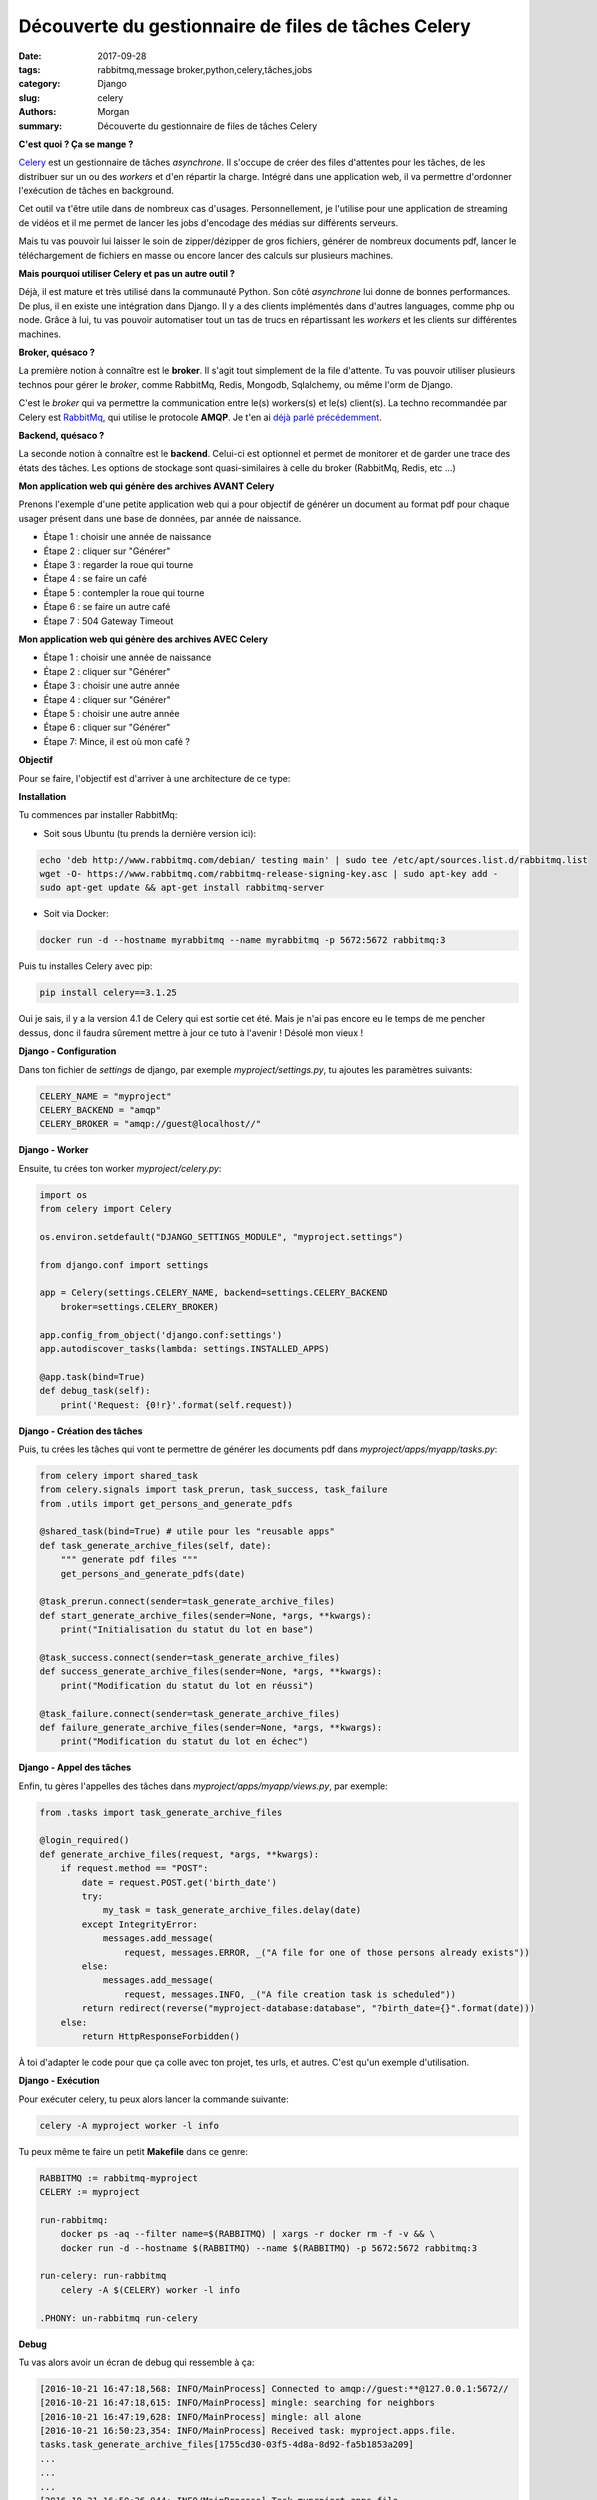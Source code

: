 Découverte du gestionnaire de files de tâches Celery
####################################################

:date: 2017-09-28
:tags: rabbitmq,message broker,python,celery,tâches,jobs
:category: Django
:slug: celery
:authors: Morgan
:summary: Découverte du gestionnaire de files de tâches Celery

.. image:: ./images/celery.png
    :alt: RabbitMQ
    :align: right

**C'est quoi ? Ça se mange ?**

`Celery <http://www.celeryproject.org/>`_ est un gestionnaire de tâches *asynchrone*.
Il s'occupe de créer des files d'attentes pour les tâches, de les distribuer sur un ou des *workers* et 
d'en répartir la charge. Intégré dans une application web, il va permettre d'ordonner l'exécution de tâches
en background.

Cet outil va t'être utile dans de nombreux cas d'usages. Personnellement, je l'utilise pour une application de streaming
de vidéos et il me permet de lancer les jobs d'encodage des médias sur différents serveurs.

Mais tu vas pouvoir lui laisser le soin de zipper/dézipper de gros fichiers, générer de nombreux documents pdf, lancer
le téléchargement de fichiers en masse ou encore lancer des calculs sur plusieurs machines.

**Mais pourquoi utiliser Celery et pas un autre outil ?**

Déjà, il est mature et très utilisé dans la communauté Python. Son côté *asynchrone* lui donne de bonnes performances.
De plus, il en existe une intégration dans Django. Il y a des clients implémentés dans d'autres languages, comme php ou node.
Grâce à lui, tu vas pouvoir automatiser tout un tas de trucs en répartissant les *workers* et les clients sur différentes machines.

**Broker, quésaco ?**

La première notion à connaître est le **broker**. Il s'agit tout simplement de la file d'attente.
Tu vas pouvoir utiliser plusieurs technos pour gérer le *broker*, comme RabbitMq, Redis, Mongodb, Sqlalchemy, ou même l'orm de Django.

C'est le *broker* qui va permettre la communication entre le(s) workers(s) et le(s) client(s). La techno recommandée par Celery est `RabbitMq <https://www.rabbitmq.com/>`_,
qui utilise le protocole **AMQP**. Je t'en ai `déjà parlé précédemment <http://dotmobo.github.io/rabbitmq.html>`_.

**Backend, quésaco ?**

La seconde notion à connaître est le **backend**. Celui-ci est optionnel et permet de monitorer et de garder une trace des états des tâches.
Les options de stockage sont quasi-similaires à celle du broker (RabbitMq, Redis, etc ...)

**Mon application web qui génère des archives AVANT Celery**

Prenons l'exemple d'une petite application web qui a pour objectif de générer un document au format pdf pour chaque usager présent dans une base de 
données, par année de naissance.

* Étape 1 : choisir une année de naissance
* Étape 2 : cliquer sur "Générer"
* Étape 3 : regarder la roue qui tourne |waiting|
* Étape 4 : se faire un café
* Étape 5 : contempler la roue qui tourne
* Étape 6 : se faire un autre café
* Étape 7 : 504 Gateway Timeout

.. |waiting| image:: ./images/loading.gif

**Mon application web qui génère des archives AVEC Celery**

* Étape 1 : choisir une année de naissance
* Étape 2 : cliquer sur "Générer"
* Étape 3 : choisir une autre année
* Étape 4 : cliquer sur "Générer"
* Étape 5 : choisir une autre année
* Étape 6 : cliquer sur "Générer"
* Étape 7: Mince, il est où mon café ?

**Objectif**

Pour se faire, l'objectif est d'arriver à une architecture de ce type:

|objectif|

.. |objectif| image:: ./images/django_celery_architecture.png

**Installation**

Tu commences par installer RabbitMq:

* Soit sous Ubuntu (tu prends la dernière version ici):

.. code-block:: bash

    echo 'deb http://www.rabbitmq.com/debian/ testing main' | sudo tee /etc/apt/sources.list.d/rabbitmq.list
    wget -O- https://www.rabbitmq.com/rabbitmq-release-signing-key.asc | sudo apt-key add -
    sudo apt-get update && apt-get install rabbitmq-server

* Soit via Docker:

.. code-block:: bash

    docker run -d --hostname myrabbitmq --name myrabbitmq -p 5672:5672 rabbitmq:3

Puis tu installes Celery avec pip:

.. code-block:: bash

    pip install celery==3.1.25

Oui je sais, il y a la version 4.1 de Celery qui est sortie cet été. Mais je n'ai pas encore eu le temps de me pencher dessus, donc il
faudra sûrement mettre à jour ce tuto à l'avenir ! Désolé mon vieux !

**Django - Configuration**

Dans ton fichier de *settings* de django, par exemple *myproject/settings.py*, tu ajoutes les paramètres suivants:

.. code-block:: python

    CELERY_NAME = "myproject"
    CELERY_BACKEND = "amqp"
    CELERY_BROKER = "amqp://guest@localhost//"

**Django - Worker**

Ensuite, tu crées ton worker *myproject/celery.py*:

.. code-block:: python

    import os
    from celery import Celery

    os.environ.setdefault("DJANGO_SETTINGS_MODULE", "myproject.settings")

    from django.conf import settings

    app = Celery(settings.CELERY_NAME, backend=settings.CELERY_BACKEND
        broker=settings.CELERY_BROKER)

    app.config_from_object('django.conf:settings')
    app.autodiscover_tasks(lambda: settings.INSTALLED_APPS)

    @app.task(bind=True)
    def debug_task(self):
        print('Request: {0!r}'.format(self.request))


**Django - Création des tâches**

Puis, tu crées les tâches qui vont te permettre de générer les documents pdf dans *myproject/apps/myapp/tasks.py*:

.. code-block:: python

    from celery import shared_task
    from celery.signals import task_prerun, task_success, task_failure
    from .utils import get_persons_and_generate_pdfs

    @shared_task(bind=True) # utile pour les "reusable apps"
    def task_generate_archive_files(self, date):
        """ generate pdf files """
        get_persons_and_generate_pdfs(date)

    @task_prerun.connect(sender=task_generate_archive_files)
    def start_generate_archive_files(sender=None, *args, **kwargs):
        print("Initialisation du statut du lot en base")

    @task_success.connect(sender=task_generate_archive_files)
    def success_generate_archive_files(sender=None, *args, **kwargs):
        print("Modification du statut du lot en réussi")

    @task_failure.connect(sender=task_generate_archive_files)
    def failure_generate_archive_files(sender=None, *args, **kwargs):
        print("Modification du statut du lot en échec")

**Django - Appel des tâches**

Enfin, tu gères l'appelles des tâches dans *myproject/apps/myapp/views.py*, par exemple:

.. code-block:: python

    from .tasks import task_generate_archive_files

    @login_required()
    def generate_archive_files(request, *args, **kwargs):
        if request.method == "POST":
            date = request.POST.get('birth_date')
            try:
                my_task = task_generate_archive_files.delay(date)
            except IntegrityError:
                messages.add_message(
                    request, messages.ERROR, _("A file for one of those persons already exists"))
            else:
                messages.add_message(
                    request, messages.INFO, _("A file creation task is scheduled"))
            return redirect(reverse("myproject-database:database", "?birth_date={}".format(date)))
        else:
            return HttpResponseForbidden()

À toi d'adapter le code pour que ça colle avec ton projet, tes urls, et autres. C'est qu'un exemple d'utilisation.

**Django - Exécution**

Pour exécuter celery, tu peux alors lancer la commande suivante:

.. code-block:: bash

    celery -A myproject worker -l info

Tu peux même te faire un petit **Makefile** dans ce genre:

.. code-block:: bash

    RABBITMQ := rabbitmq-myproject
    CELERY := myproject

    run-rabbitmq:
        docker ps -aq --filter name=$(RABBITMQ) | xargs -r docker rm -f -v && \
        docker run -d --hostname $(RABBITMQ) --name $(RABBITMQ) -p 5672:5672 rabbitmq:3

    run-celery: run-rabbitmq
        celery -A $(CELERY) worker -l info

    .PHONY: un-rabbitmq run-celery

**Debug**

Tu vas alors avoir un écran de debug qui ressemble à ça:

.. code-block:: bash

    [2016-10-21 16:47:18,568: INFO/MainProcess] Connected to amqp://guest:**@127.0.0.1:5672//
    [2016-10-21 16:47:18,615: INFO/MainProcess] mingle: searching for neighbors
    [2016-10-21 16:47:19,628: INFO/MainProcess] mingle: all alone
    [2016-10-21 16:50:23,354: INFO/MainProcess] Received task: myproject.apps.file.
    tasks.task_generate_archive_files[1755cd30-03f5-4d8a-8d92-fa5b1853a209]
    ...
    ...
    ...
    [2016-10-21 16:50:26,944: INFO/MainProcess] Task myproject.apps.file.
    tasks.task_generate_archive_files[1755cd30-03f5-4d8a-8d92-fa5b1853a209]
    succeeded in 3.588768539018929s: '1755cd30-03f5-4d8a-8d92-fa5b1853a209'

**Tests unitaires**

Pour lancer des tests unitaires sur tes tâches dans ton projet Django, tu peux utiliser le paramètre suivant dans tes *settings*:

.. code-block:: python

    CELERY_ALWAYS_EAGER = True

Ça permet de tester les tâches Celery de manière synchrone et sans *broker* (il utilise un genre de *broker* en mémoire).

**Déploiement avec init.d**

Il existe `un dépôt d'helpers <https://github.com/celery/celery/tree/master/extra>`_ pour déployer avec init.d ou systemd. Par exemple pour init.d :

* Mettre le fichier *celeryd* du dépôt d'*helpers* dans */etc/init.d*.
* Mettre la configuration suivante dans /etc/default/celeryd:

.. code-block:: bash

    export DJANGO_SETTINGS_MODULE="myproject.settings"

    CELERYD_NODES="worker1"
    CELERY_BIN="/home/myuser/.virtualenvs/myproject/bin/celery"
    CELERY_APP="myproject"
    CELERYD_CHDIR="/home/myuser/myproject"
    CELERYD_OPTS="--time-limit=300 --concurrency=8"
    CELERYD_LOG_FILE="/var/log/celery/%N.log"
    CELERYD_PID_FILE="/var/run/celery/%N.pid"
    CELERYD_USER="myuser"
    CELERYD_GROUP="mygroup"
    CELERY_CREATE_DIRS=1

**Monitoring - Exemples**

* Voir le résultat d'une tâche :

.. code-block:: bash

    celery -A myproject result -t tasks.add 4e196aa4-0141-4601-8138-7aa33db0f577

* Voir liste des workers actifs :

.. code-block:: bash

    celery -A myproject status

* Voir les tâches actives :

.. code-block:: bash

    celery -A myproject inspect active

* Voir les statistiques des workers :

.. code-block:: bash

    celery -A myproject inspect stats

* Sinon, il existe le projet `flower <https://github.com/mher/flower>`_ pour monitorer et administrer les workers et les tâches via une appli web.

**En vrac**

Quelques tips en vrac:

* Cron-like :

.. code-block:: bash

    @periodic_task(run_every=crontab(hour='5,13,23', minute=30, day_of_week='monday'))
    def mytask():
    ...

* Sqlite n'aime pas les accès concurrents
* Purger les tâches en attentes :

.. code-block:: bash

    celery -A proj purge

* Récupérer le statut d'une tâche :

.. code-block:: bash

    result = my_task.AsyncResult(task_id)
    result.state

* Attendre le résultat d'une tâche :

.. code-block:: bash

    result = my_task.AsyncResult(task_id)
    result.get()

* Appeler une tâche par son nom depuis une autre machine :

.. code-block:: bash

    from celery import Celery
    celery = Celery()
    celery.config_from_object('celeryconfig')
    celery.send_task('tasks.add', (2,2))

* Appeler une tâches via HTTP :

.. code-block:: bash

    from celery.task.http import URL
    res = URL('http://example.com/multiply').get_async(x=10, y=10)

* On peut appeler une tâche dans une tâche !
* Pour l'optimisation, la sécurité, les extensions, la concurrence, voir la `doc officielle <http://docs.celeryproject.org/en/latest/index.html>`_.